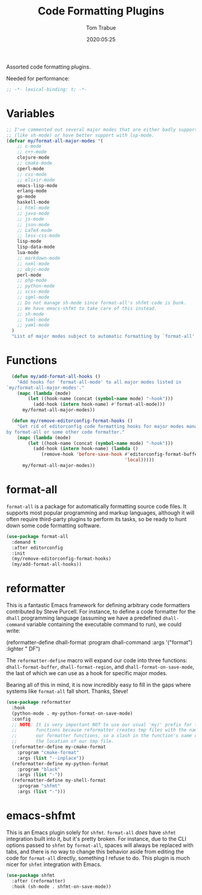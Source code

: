 #+title:  Code Formatting Plugins
#+author: Tom Trabue
#+email:  tom.trabue@gmail.com
#+date:   2020:05:25
#+STARTUP: fold

Assorted code formatting plugins.

Needed for performance:
#+begin_src emacs-lisp :tangle yes
;; -*- lexical-binding: t; -*-

#+end_src

* Variables

#+begin_src emacs-lisp :tangle yes
  ;; I've commented out several major modes that are either badly supported
  ;; (like sh-mode) or have better support with lsp-mode.
  (defvar my/format-all-major-modes '(
      ;; c-mode
      ;; c++-mode
      clojure-mode
      ;; cmake-mode
      cperl-mode
      ;; css-mode
      ;; elixir-mode
      emacs-lisp-mode
      erlang-mode
      go-mode
      haskell-mode
      ;; html-mode
      ;; java-mode
      ;; js-mode
      ;; json-mode
      ;; LaTeX-mode
      ;; less-css-mode
      lisp-mode
      lisp-data-mode
      lua-mode
      ;; markdown-mode
      ;; nxml-mode
      ;; objc-mode
      perl-mode
      ;; php-mode
      ;; python-mode
      ;; scss-mode
      ;; sgml-mode
      ;; Do not manage sh-mode since format-all's shfmt code is bunk.
      ;; We have emacs-shfmt to take care of this instead.
      ;; sh-mode
      ;; toml-mode
      ;; yaml-mode
    )
    "List of major modes subject to automatic formatting by `format-all'.")
#+end_src

* Functions
#+begin_src emacs-lisp :tangle yes
  (defun my/add-format-all-hooks ()
    "Add hooks for `format-all-mode' to all major modes listed in
`my/format-all-major-modes'."
    (mapc (lambda (mode)
        (let ((hook-name (concat (symbol-name mode) "-hook")))
          (add-hook (intern hook-name) #'format-all-mode)))
      my/format-all-major-modes))

  (defun my/remove-editorconfig-format-hooks ()
    "Get rid of editorconfig code formatting hooks for major modes managed
by format-all or some other code formatter."
    (mapc (lambda (mode)
        (let ((hook-name (concat (symbol-name mode) "-hook")))
          (add-hook (intern hook-name) (lambda ()
             (remove-hook 'before-save-hook #'editorconfig-format-buffer
                                            'local)))))
      my/format-all-major-modes))
#+end_src

* format-all
  =format-all= is a package for automatically formatting source code files.  It
  supports most popular programming and markup languages, although it will often
  require third-party plugins to perform its tasks, so be ready to hunt down
  some code formatting software.

#+begin_src emacs-lisp :tangle yes
  (use-package format-all
    :demand t
    :after editorconfig
    :init
    (my/remove-editorconfig-format-hooks)
    (my/add-format-all-hooks))
#+end_src

* reformatter
  This is a fantastic Emacs framework for defining arbitrary code formatters
  contributed by Steve Purcell. For instance, to define a code formatter for the
  =dhall= programming language (assuming we have a predefined =dhall-command=
  variable containing the executable command to run), we could write:

  (reformatter-define dhall-format
    :program dhall-command
    :args '("format")
    :lighter " DF")

  The =reformatter-define= macro will expand our code into three functions:
  =dhall-format-buffer=, =dhall-format-region=, and =dhall-format-on-save-mode=,
  the last of which we can use as a hook for specific major modes.

  Bearing all of this in mind, it is now incredibly easy to fill in the gaps
  where systems like =format-all= fall short. Thanks, Steve!

#+begin_src emacs-lisp :tangle yes
  (use-package reformatter
    :hook
    (python-mode . my-python-format-on-save-mode)
    :config
    ;; NOTE: It is very important NOT to use our usual 'my/' prefix for these
    ;;       functions because reformatter creates tmp files with the names of
    ;;       our formatter functions, so a slash in the function's name confuses
    ;;       the location of our tmp file.
    (reformatter-define my-cmake-format
      :program "cmake-format"
      :args (list "--inplace"))
    (reformatter-define my-python-format
      :program "black"
      :args (list "-"))
    (reformatter-define my-shell-format
      :program "shfmt"
      :args (list "-")))
#+end_src
* emacs-shfmt
  This is an Emacs plugin solely for =shfmt=. =format-all= /does/ have =shfmt=
  integration built into it, but it's pretty broken. For instance, due to the
  CLI options passed to =shfmt= by =format-all=, spaces will always be replaced
  with tabs, and there is no way to change this behavior aside from editing the
  code for =format-all= directly, something I refuse to do. This plugin is much
  nicer for =shfmt= integration with Emacs.

#+begin_src emacs-lisp :tangle yes
  (use-package shfmt
    :after (reformatter)
    :hook (sh-mode . shfmt-on-save-mode))
#+end_src
